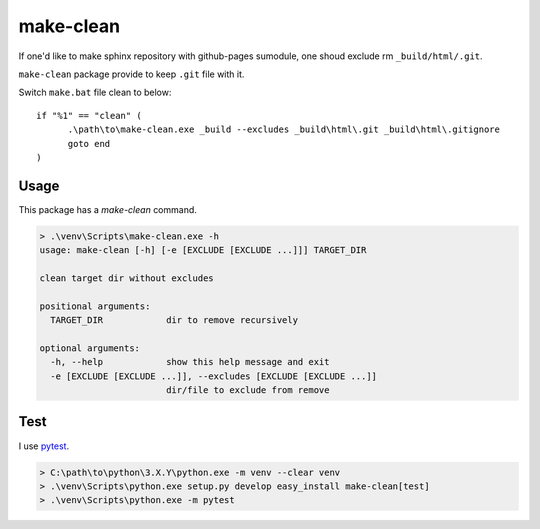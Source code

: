 ==========
make-clean
==========

If one'd like to make sphinx repository with github-pages sumodule, one shoud
exclude rm ``_build/html/.git``.

``make-clean`` package provide to keep ``.git`` file with it.

Switch ``make.bat`` file clean to below::

  if "%1" == "clean" (
  	.\path\to\make-clean.exe _build --excludes _build\html\.git _build\html\.gitignore
  	goto end
  )

Usage
=====

This package has a `make-clean` command.

.. code-block:: bat

   > .\venv\Scripts\make-clean.exe -h
   usage: make-clean [-h] [-e [EXCLUDE [EXCLUDE ...]]] TARGET_DIR

   clean target dir without excludes

   positional arguments:
     TARGET_DIR            dir to remove recursively

   optional arguments:
     -h, --help            show this help message and exit
     -e [EXCLUDE [EXCLUDE ...]], --excludes [EXCLUDE [EXCLUDE ...]]
                           dir/file to exclude from remove

Test
====

I use `pytest <http://doc.pytest.org/en/latest/>`__.

.. code-block:: bat

   > C:\path\to\python\3.X.Y\python.exe -m venv --clear venv
   > .\venv\Scripts\python.exe setup.py develop easy_install make-clean[test]
   > .\venv\Scripts\python.exe -m pytest


